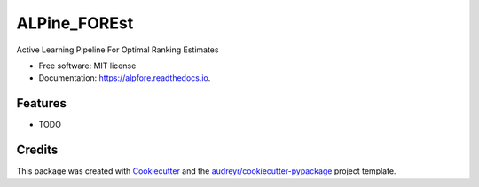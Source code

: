 =============
ALPine_FOREst
=============


.. image:: https://img.shields.io/pypi/v/alpfore.svg
        :target: https://pypi.python.org/pypi/alpfore

.. image:: https://img.shields.io/travis/nherringer/alpfore.svg
        :target: https://travis-ci.com/nherringer/alpfore

.. image:: https://readthedocs.org/projects/alpfore/badge/?version=latest
        :target: https://alpfore.readthedocs.io/en/latest/?version=latest
        :alt: Documentation Status




Active Learning Pipeline For Optimal Ranking Estimates


* Free software: MIT license
* Documentation: https://alpfore.readthedocs.io.


Features
--------

* TODO

Credits
-------

This package was created with Cookiecutter_ and the `audreyr/cookiecutter-pypackage`_ project template.

.. _Cookiecutter: https://github.com/audreyr/cookiecutter
.. _`audreyr/cookiecutter-pypackage`: https://github.com/audreyr/cookiecutter-pypackage
